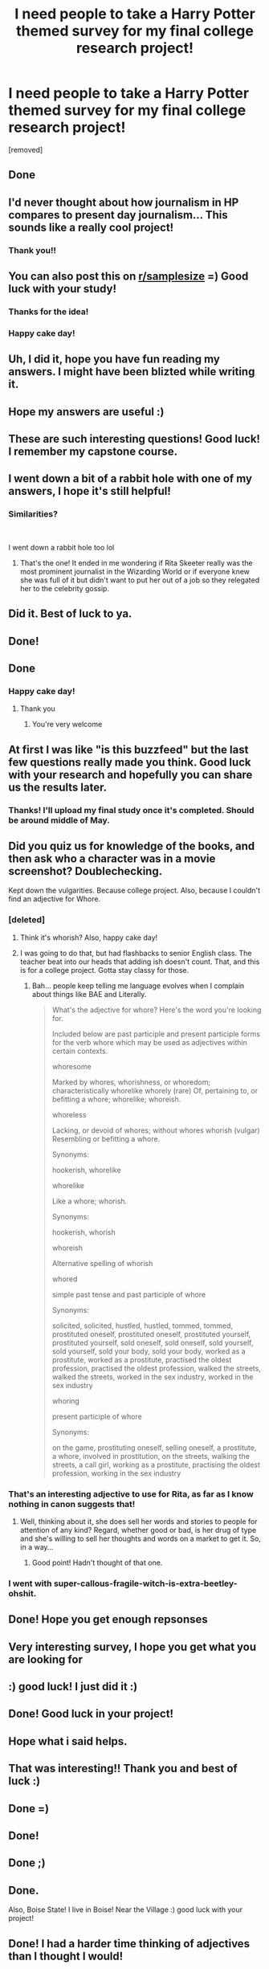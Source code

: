 #+TITLE: I need people to take a Harry Potter themed survey for my final college research project!

* I need people to take a Harry Potter themed survey for my final college research project!
:PROPERTIES:
:Author: Elliemarion
:Score: 77
:DateUnix: 1585094066.0
:DateShort: 2020-Mar-25
:FlairText: Request
:END:
[removed]


** Done
:PROPERTIES:
:Author: jewes9887
:Score: 14
:DateUnix: 1585095484.0
:DateShort: 2020-Mar-25
:END:


** I'd never thought about how journalism in HP compares to present day journalism... This sounds like a really cool project!
:PROPERTIES:
:Author: tarajade926
:Score: 8
:DateUnix: 1585102714.0
:DateShort: 2020-Mar-25
:END:

*** Thank you!!
:PROPERTIES:
:Author: Elliemarion
:Score: 2
:DateUnix: 1585109937.0
:DateShort: 2020-Mar-25
:END:


** You can also post this on [[/r/samplesize][r/samplesize]] =) Good luck with your study!
:PROPERTIES:
:Author: asianeatsrice
:Score: 8
:DateUnix: 1585106129.0
:DateShort: 2020-Mar-25
:END:

*** Thanks for the idea!
:PROPERTIES:
:Author: Elliemarion
:Score: 1
:DateUnix: 1585109065.0
:DateShort: 2020-Mar-25
:END:


*** Happy cake day!
:PROPERTIES:
:Author: Archangel004
:Score: 1
:DateUnix: 1585110440.0
:DateShort: 2020-Mar-25
:END:


** Uh, I did it, hope you have fun reading my answers. I might have been blizted while writing it.
:PROPERTIES:
:Author: justconfused0012
:Score: 7
:DateUnix: 1585103479.0
:DateShort: 2020-Mar-25
:END:


** Hope my answers are useful :)
:PROPERTIES:
:Author: HunterAtalanta
:Score: 5
:DateUnix: 1585098472.0
:DateShort: 2020-Mar-25
:END:


** These are such interesting questions! Good luck! I remember my capstone course.
:PROPERTIES:
:Author: darlingnicky
:Score: 5
:DateUnix: 1585099803.0
:DateShort: 2020-Mar-25
:END:


** I went down a bit of a rabbit hole with one of my answers, I hope it's still helpful!
:PROPERTIES:
:Author: r_ca
:Score: 4
:DateUnix: 1585105552.0
:DateShort: 2020-Mar-25
:END:

*** Similarities?

​

I went down a rabbit hole too lol
:PROPERTIES:
:Author: ThePurityofChaos
:Score: 2
:DateUnix: 1585107235.0
:DateShort: 2020-Mar-25
:END:

**** That's the one! It ended in me wondering if Rita Skeeter really was the most prominent journalist in the Wizarding World or if everyone knew she was full of it but didn't want to put her out of a job so they relegated her to the celebrity gossip.
:PROPERTIES:
:Author: r_ca
:Score: 4
:DateUnix: 1585107553.0
:DateShort: 2020-Mar-25
:END:


** Did it. Best of luck to ya.
:PROPERTIES:
:Author: Overlap1
:Score: 3
:DateUnix: 1585099290.0
:DateShort: 2020-Mar-25
:END:


** Done!
:PROPERTIES:
:Author: IveHadAnEpiphany
:Score: 3
:DateUnix: 1585100773.0
:DateShort: 2020-Mar-25
:END:


** Done
:PROPERTIES:
:Author: kingofcanines
:Score: 3
:DateUnix: 1585104583.0
:DateShort: 2020-Mar-25
:END:

*** Happy cake day!
:PROPERTIES:
:Author: Archangel004
:Score: 1
:DateUnix: 1585110454.0
:DateShort: 2020-Mar-25
:END:

**** Thank you
:PROPERTIES:
:Author: kingofcanines
:Score: 2
:DateUnix: 1585110562.0
:DateShort: 2020-Mar-25
:END:

***** You're very welcome
:PROPERTIES:
:Author: Archangel004
:Score: 1
:DateUnix: 1585110705.0
:DateShort: 2020-Mar-25
:END:


** At first I was like "is this buzzfeed" but the last few questions really made you think. Good luck with your research and hopefully you can share us the results later.
:PROPERTIES:
:Author: ThothofTotems
:Score: 3
:DateUnix: 1585107614.0
:DateShort: 2020-Mar-25
:END:

*** Thanks! I'll upload my final study once it's completed. Should be around middle of May.
:PROPERTIES:
:Author: Elliemarion
:Score: 3
:DateUnix: 1585109195.0
:DateShort: 2020-Mar-25
:END:


** Did you quiz us for knowledge of the books, and then ask who a character was in a movie screenshot? Doublechecking.

Kept down the vulgarities. Because college project. Also, because I couldn't find an adjective for Whore.
:PROPERTIES:
:Author: Nyanmaru_San
:Score: 4
:DateUnix: 1585105851.0
:DateShort: 2020-Mar-25
:END:

*** [deleted]
:PROPERTIES:
:Score: 5
:DateUnix: 1585107351.0
:DateShort: 2020-Mar-25
:END:

**** Think it's whorish? Also, happy cake day!
:PROPERTIES:
:Author: andante528
:Score: 2
:DateUnix: 1585107559.0
:DateShort: 2020-Mar-25
:END:


**** I was going to do that, but had flashbacks to senior English class. The teacher beat into our heads that adding ish doesn't count. That, and this is for a college project. Gotta stay classy for those.
:PROPERTIES:
:Author: Nyanmaru_San
:Score: 2
:DateUnix: 1585107979.0
:DateShort: 2020-Mar-25
:END:

***** Bah... people keep telling me language evolves when I complain about things like BAE and Literally.

#+begin_quote
  What's the adjective for whore? Here's the word you're looking for.

  Included below are past participle and present participle forms for the verb whore which may be used as adjectives within certain contexts.

  whoresome

  Marked by whores, whorishness, or whoredom; characteristically whorelike whorely (rare) Of, pertaining to, or befitting a whore; whorelike; whoreish.

  whoreless

  Lacking, or devoid of whores; without whores whorish (vulgar) Resembling or befitting a whore.

  Synonyms:

  hookerish, whorelike

  whorelike

  Like a whore; whorish.

  Synonyms:

  hookerish, whorish

  whoreish

  Alternative spelling of whorish

  whored

  simple past tense and past participle of whore

  Synonyms:

  solicited, solicited, hustled, hustled, tommed, tommed, prostituted oneself, prostituted oneself, prostituted yourself, prostituted yourself, sold oneself, sold oneself, sold yourself, sold yourself, sold your body, sold your body, worked as a prostitute, worked as a prostitute, practised the oldest profession, practised the oldest profession, walked the streets, walked the streets, worked in the sex industry, worked in the sex industry

  whoring

  present participle of whore

  Synonyms:

  on the game, prostituting oneself, selling oneself, a prostitute, a whore, involved in prostitution, on the streets, walking the streets, a call girl, working as a prostitute, practising the oldest profession, working in the sex industry
#+end_quote
:PROPERTIES:
:Author: JustRuss79
:Score: 2
:DateUnix: 1585109080.0
:DateShort: 2020-Mar-25
:END:


*** That's an interesting adjective to use for Rita, as far as I know nothing in canon suggests that!
:PROPERTIES:
:Author: 360Saturn
:Score: 2
:DateUnix: 1585108336.0
:DateShort: 2020-Mar-25
:END:

**** Well, thinking about it, she does sell her words and stories to people for attention of any kind? Regard, whether good or bad, is her drug of type and she's willing to sell her thoughts and words on a market to get it. So, in a way...
:PROPERTIES:
:Author: Rose_Red_Wolf
:Score: 2
:DateUnix: 1585108555.0
:DateShort: 2020-Mar-25
:END:

***** Good point! Hadn't thought of that one.
:PROPERTIES:
:Author: 360Saturn
:Score: 1
:DateUnix: 1585108642.0
:DateShort: 2020-Mar-25
:END:


*** I went with super-callous-fragile-witch-is-extra-beetley-ohshit.
:PROPERTIES:
:Author: ForwardDiscussion
:Score: 1
:DateUnix: 1585111706.0
:DateShort: 2020-Mar-25
:END:


** Done! Hope you get enough repsonses
:PROPERTIES:
:Author: UnexpectedlyCoherent
:Score: 2
:DateUnix: 1585102357.0
:DateShort: 2020-Mar-25
:END:


** Very interesting survey, I hope you get what you are looking for
:PROPERTIES:
:Author: Shadoen
:Score: 2
:DateUnix: 1585103340.0
:DateShort: 2020-Mar-25
:END:


** :) good luck! I just did it :)
:PROPERTIES:
:Author: LiriStorm
:Score: 2
:DateUnix: 1585104330.0
:DateShort: 2020-Mar-25
:END:


** Done! Good luck in your project!
:PROPERTIES:
:Author: PaladinHeir
:Score: 2
:DateUnix: 1585104440.0
:DateShort: 2020-Mar-25
:END:


** Hope what i said helps.
:PROPERTIES:
:Author: Fallstar
:Score: 2
:DateUnix: 1585104454.0
:DateShort: 2020-Mar-25
:END:


** That was interesting!! Thank you and best of luck :)
:PROPERTIES:
:Author: cosmicsyren
:Score: 2
:DateUnix: 1585105515.0
:DateShort: 2020-Mar-25
:END:


** Done =)
:PROPERTIES:
:Author: xoemily
:Score: 2
:DateUnix: 1585105626.0
:DateShort: 2020-Mar-25
:END:


** Done!
:PROPERTIES:
:Author: DeepRapture
:Score: 2
:DateUnix: 1585105957.0
:DateShort: 2020-Mar-25
:END:


** Done ;)
:PROPERTIES:
:Author: piper2010cameron
:Score: 2
:DateUnix: 1585106255.0
:DateShort: 2020-Mar-25
:END:


** Done.

Also, Boise State! I live in Boise! Near the Village :) good luck with your project!
:PROPERTIES:
:Author: Dragonwealth
:Score: 2
:DateUnix: 1585106591.0
:DateShort: 2020-Mar-25
:END:


** Done! I had a harder time thinking of adjectives than I thought I would!
:PROPERTIES:
:Author: MusicalBitch47
:Score: 2
:DateUnix: 1585106739.0
:DateShort: 2020-Mar-25
:END:


** Like Zhu Li, I have done the thing.
:PROPERTIES:
:Author: SoullessDCLXVI
:Score: 2
:DateUnix: 1585106921.0
:DateShort: 2020-Mar-25
:END:


** I suspect my response will indicate my absolute loathing of mainstream news.
:PROPERTIES:
:Author: ThePurityofChaos
:Score: 2
:DateUnix: 1585107269.0
:DateShort: 2020-Mar-25
:END:


** Done! Would be really interested in reading your final paper, this is such a cool topic! Thanks for giving me the opportunity to reflect on this subject.
:PROPERTIES:
:Author: truebluesuedeshoes
:Score: 2
:DateUnix: 1585107675.0
:DateShort: 2020-Mar-25
:END:


** The adjectives were definitely the hardest part! I'm curious how many people missed questions during the HP knowledge section.
:PROPERTIES:
:Author: Team-Mako-N7
:Score: 2
:DateUnix: 1585107757.0
:DateShort: 2020-Mar-25
:END:


** I found this quite entertaining and I do wish you the best of luck for your project. Although, I couldn't help but notice you didn't integrate the Weasley Twins radio show from DE, which represents the good side of journalism and media and how some independent people do try to relay objective and real information.
:PROPERTIES:
:Author: SnobbishWizard
:Score: 2
:DateUnix: 1585109308.0
:DateShort: 2020-Mar-25
:END:

*** I was considering that, focusing on all of the media within the Harry Potter universe, but my advisor encouraged me to go another direction with it. Totally get what you mean though!
:PROPERTIES:
:Author: Elliemarion
:Score: 2
:DateUnix: 1585270266.0
:DateShort: 2020-Mar-27
:END:


** Done! Very interesting questions. I had a good time responding
:PROPERTIES:
:Author: blodreinatrash
:Score: 1
:DateUnix: 1585109708.0
:DateShort: 2020-Mar-25
:END:


** No problem, just took the survey. Found to my surprise that the first thing that comes to mind when thinking of journalism in HP is not skeeter or even the prophet, but instead propaganda.
:PROPERTIES:
:Score: 1
:DateUnix: 1585111444.0
:DateShort: 2020-Mar-25
:END:


** Done
:PROPERTIES:
:Author: armagedda_pony
:Score: 1
:DateUnix: 1585111522.0
:DateShort: 2020-Mar-25
:END:

